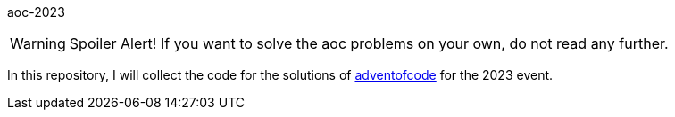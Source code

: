 aoc-2023

WARNING: Spoiler Alert! If you want to solve the aoc problems on your own,
do not read any further.

In this repository, I will collect the code for the solutions of https://adventofcode.com[adventofcode] for the 2023 event.
